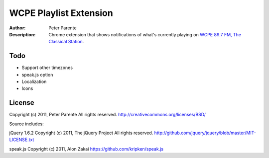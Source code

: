 =======================
WCPE Playlist Extension
=======================

:Author: Peter Parente
:Description: Chrome extension that shows notifications of what's currently playing on `WCPE 89.7 FM, The Classical Station`__.

__ http://www.wcpe.org/

Todo
====

* Support other timezones
* speak.js option
* Localization
* Icons

License
=======

Copyright (c) 2011, Peter Parente
All rights reserved.
http://creativecommons.org/licenses/BSD/

Source includes:

jQuery 1.6.2 
Copyright (c) 2011, The jQuery Project
All rights reserved.
http://github.com/jquery/jquery/blob/master/MIT-LICENSE.txt

speak.js
Copyright (c) 2011, Alon Zakai
https://github.com/kripken/speak.js